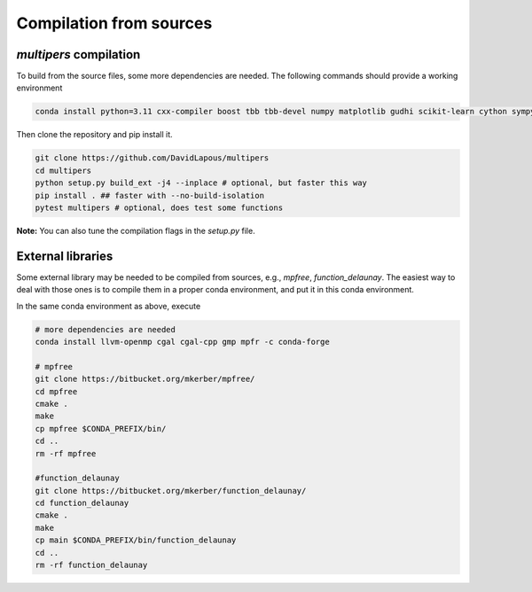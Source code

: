 Compilation from sources
========================

`multipers` compilation
***********************

To build from the source files, some more dependencies are needed.
The following commands should provide a working environment

.. code-block:: bash

  conda install python=3.11 cxx-compiler boost tbb tbb-devel numpy matplotlib gudhi scikit-learn cython sympy tqdm cycler typing shapely -c conda-forge

Then clone the repository and pip install it.

.. code-block:: bash

  git clone https://github.com/DavidLapous/multipers
  cd multipers
  python setup.py build_ext -j4 --inplace # optional, but faster this way
  pip install . ## faster with --no-build-isolation
  pytest multipers # optional, does test some functions


**Note:** You can also tune the compilation flags in the `setup.py` file.

External libraries
******************
Some external library may be needed to be compiled from sources, e.g., `mpfree`, `function_delaunay`.
The easiest way to deal with those ones is to compile them in a proper conda environment, and put it in this conda environment.

In the same conda environment as above, execute

.. code-block:: bash
   
   # more dependencies are needed
   conda install llvm-openmp cgal cgal-cpp gmp mpfr -c conda-forge

   # mpfree
   git clone https://bitbucket.org/mkerber/mpfree/
   cd mpfree
   cmake .
   make
   cp mpfree $CONDA_PREFIX/bin/
   cd .. 
   rm -rf mpfree
   
   #function_delaunay
   git clone https://bitbucket.org/mkerber/function_delaunay/
   cd function_delaunay
   cmake .
   make
   cp main $CONDA_PREFIX/bin/function_delaunay
   cd ..
   rm -rf function_delaunay

